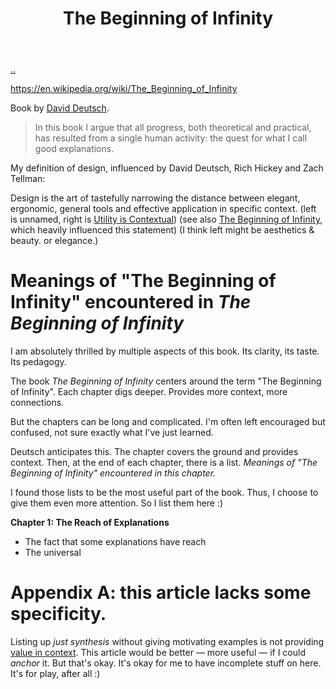 :PROPERTIES:
:ID: dde82bbc-e4c8-49c0-b577-dba0cba0bdf7
:END:
#+TITLE: The Beginning of Infinity

[[file:..][..]]

https://en.wikipedia.org/wiki/The_Beginning_of_Infinity

Book by [[id:369abfa2-8b8c-4540-958f-d0fce79f132b][David Deutsch]].

#+begin_quote
In this book I argue that all progress, both theoretical and practical, has resulted from a single human activity: the quest for what I call good explanations.
#+end_quote

My definition of design, influenced by David Deutsch, Rich Hickey and Zach Tellman:

Design is the art of tastefully narrowing the distance between elegant, ergonomic, general tools and effective application in specific context. (left is unnamed, right is [[id:31478ab4-b7bf-4c87-8dae-8adb66690571][Utility is Contextual]]) (see also [[id:dde82bbc-e4c8-49c0-b577-dba0cba0bdf7][The Beginning of Infinity]], which heavily influenced this statement)
(I think left might be aesthetics & beauty. or elegance.)

* Meanings of "The Beginning of Infinity" encountered in /The Beginning of Infinity/
I am absolutely thrilled by multiple aspects of this book.
Its clarity, its taste.
Its pedagogy.

The book /The Beginning of Infinity/ centers around the term "The Beginning of Infinity".
Each chapter digs deeper.
Provides more context, more connections.

But the chapters can be long and complicated.
I'm often left encouraged but confused, not sure exactly what I've just learned.

Deutsch anticipates this.
The chapter covers the ground and provides context.
Then, at the end of each chapter, there is a list.
/Meanings of "The Beginning of Infinity" encountered in this chapter./

I found those lists to be the most useful part of the book.
Thus, I choose to give them even more attention.
So I list them here :)

*Chapter 1: The Reach of Explanations*

- The fact that some explanations have reach
- The universal
* Appendix A: this article lacks some specificity.
Listing up /just synthesis/ without giving motivating examples is not providing [[id:028a2171-3146-4fbc-8d5d-3209675dae8b][value in context]].
This article would be better --- more useful --- if I could /anchor/ it.
But that's okay.
It's okay for me to have incomplete stuff on here.
It's for play, after all :)
